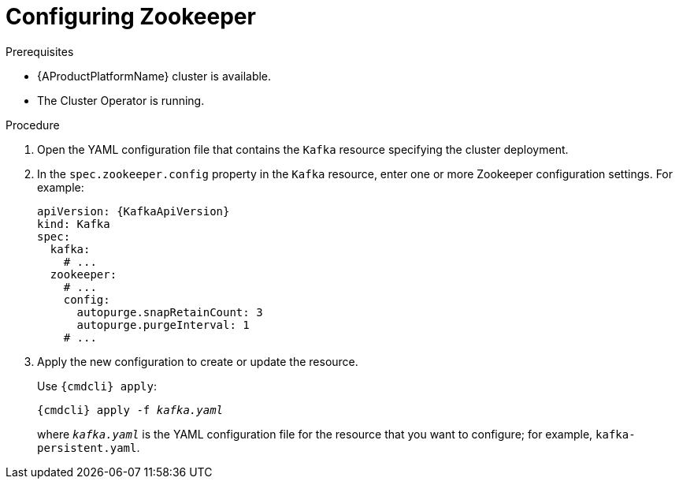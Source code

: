 // Module included in the following assemblies:
//
// assembly-zookeeper-node-configuration.adoc

[id='proc-configuring-zookeeper-nodes-{context}']
= Configuring Zookeeper

.Prerequisites

* {AProductPlatformName} cluster is available.
* The Cluster Operator is running.

.Procedure

. Open the YAML configuration file that contains the `Kafka` resource specifying the cluster deployment.

. In the `spec.zookeeper.config` property in the `Kafka` resource, enter one or more Zookeeper configuration settings. For example:
+
[source,yaml,subs=attributes+]
----
apiVersion: {KafkaApiVersion}
kind: Kafka
spec:
  kafka:
    # ...
  zookeeper:
    # ...
    config:
      autopurge.snapRetainCount: 3
      autopurge.purgeInterval: 1
    # ...
----

. Apply the new configuration to create or update the resource.
+
Use `{cmdcli} apply`:
[source,shell,subs="+quotes,attributes+"]
{cmdcli} apply -f _kafka.yaml_
+
where `_kafka.yaml_` is the YAML configuration file for the resource that you want to configure; for example, `kafka-persistent.yaml`.
